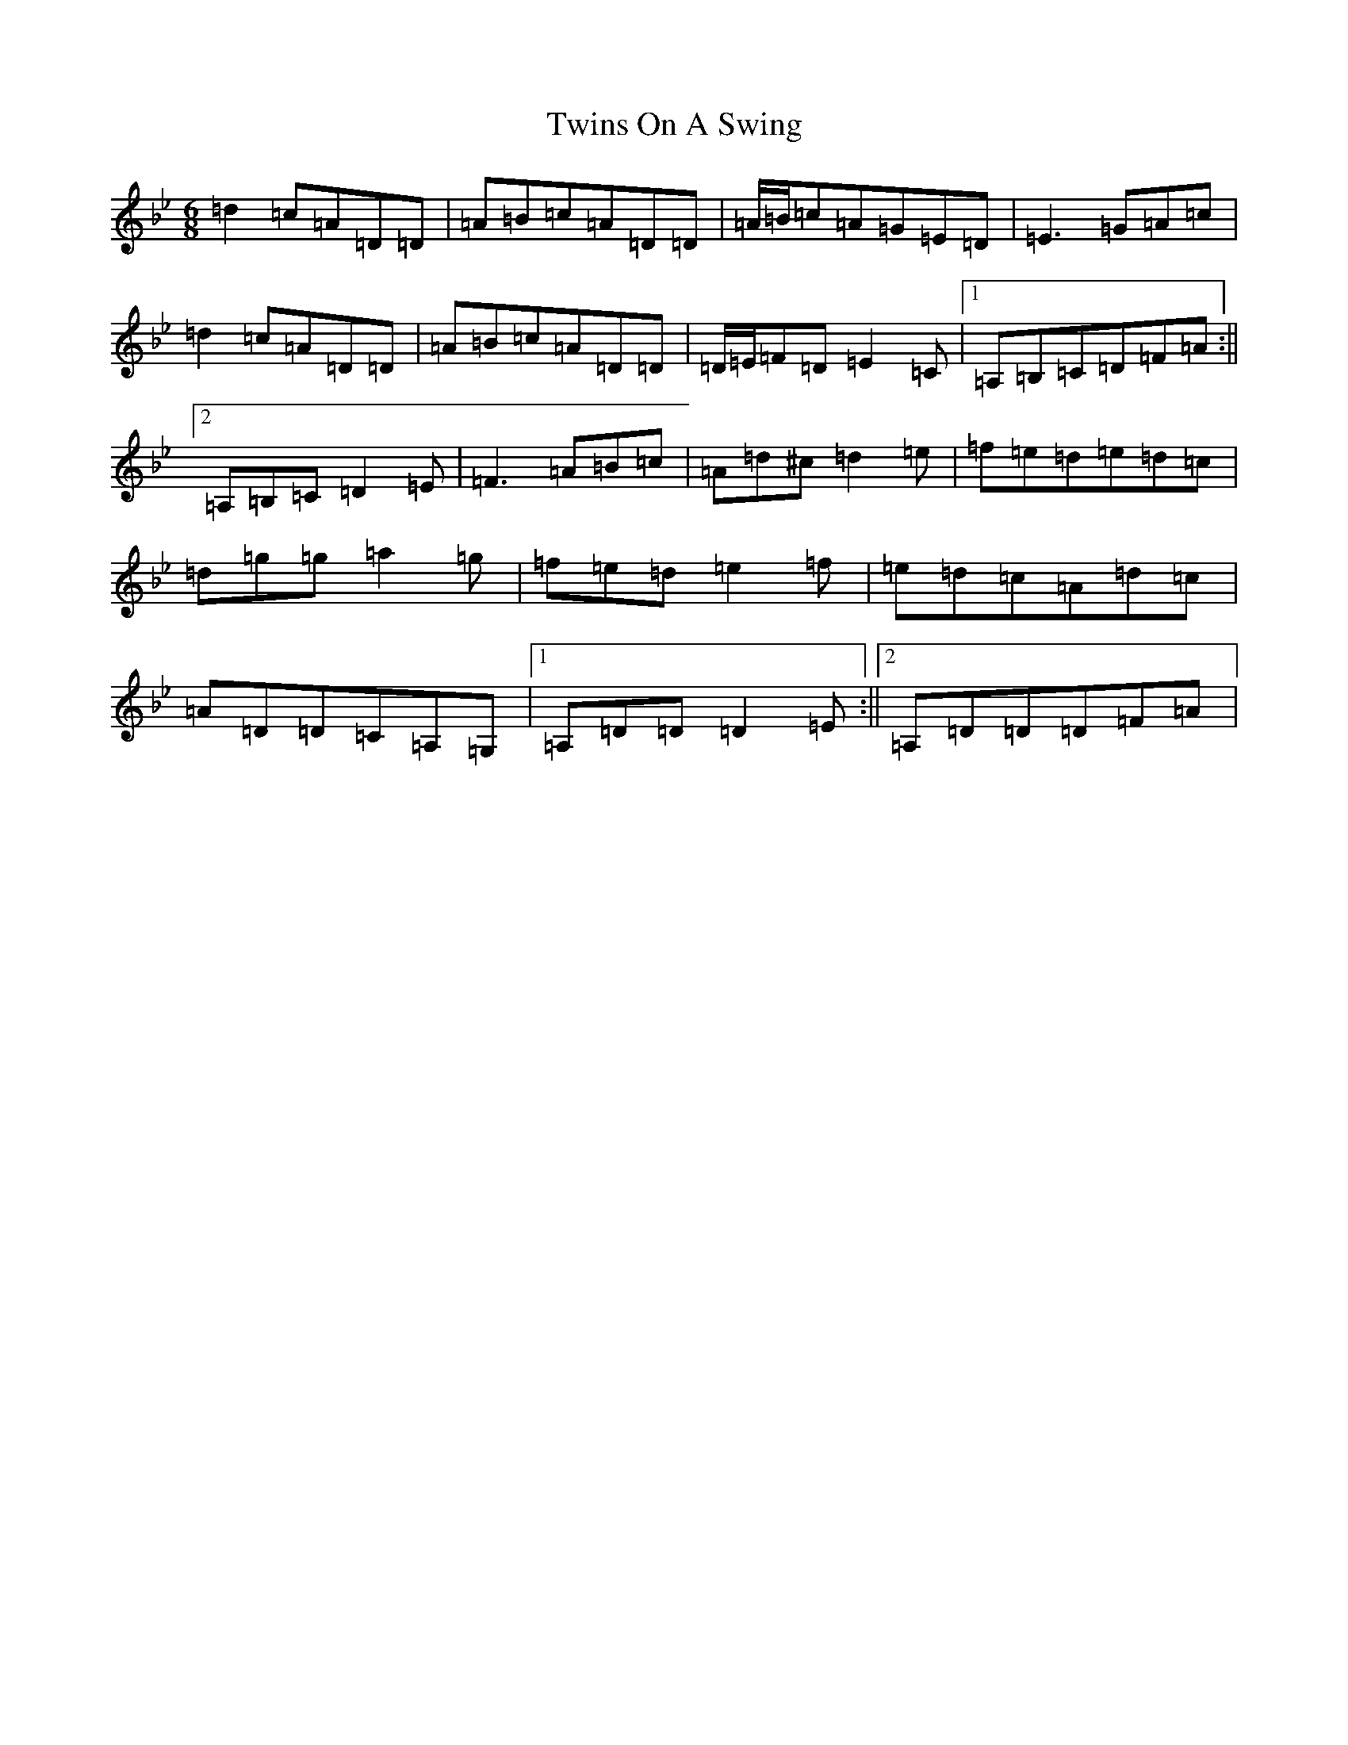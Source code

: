 X: 7682
T: Twins On A Swing
S: https://thesession.org/tunes/8141#setting8141
Z: D Dorian
R: jig
M:6/8
L:1/8
K: C Dorian
=d2=c=A=D=D|=A=B=c=A=D=D|=A/2=B/2=c=A=G=E=D|=E3=G=A=c|=d2=c=A=D=D|=A=B=c=A=D=D|=D/2=E/2=F=D=E2=C|1=A,=B,=C=D=F=A:||2=A,=B,=C=D2=E|=F3=A=B=c|=A=d^c=d2=e|=f=e=d=e=d=c|=d=g=g=a2=g|=f=e=d=e2=f|=e=d=c=A=d=c|=A=D=D=C=A,=G,|1=A,=D=D=D2=E:||2=A,=D=D=D=F=A|